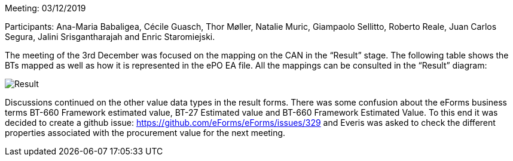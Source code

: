 Meeting: 03/12/2019

Participants: Ana-Maria Babaligea, Cécile Guasch, Thor Møller, Natalie Muric, Giampaolo Sellitto, Roberto Reale, Juan Carlos Segura, Jalini Srisgantharajah and Enric Staromiejski.

The meeting of the 3rd December was focused on the mapping on the CAN in the “Result” stage. The following table shows the BTs mapped as well as how it is represented in the ePO EA file. All the mappings can be consulted in the “Result” diagram:

image::https://github.com/eprocurementontology/eprocurementontology/blob/meetings/Conference%20Calls%20Images/20191202.JPG[Result]

Discussions continued on the other value data types in the result forms. There was some confusion about the eForms business terms BT-660 Framework estimated value, BT-27 Estimated value and BT-660 Framework Estimated Value.  To this end it was decided to create a github issue: https://github.com/eForms/eForms/issues/329 and Everis was asked to check the different properties associated with the procurement value for the next meeting.
